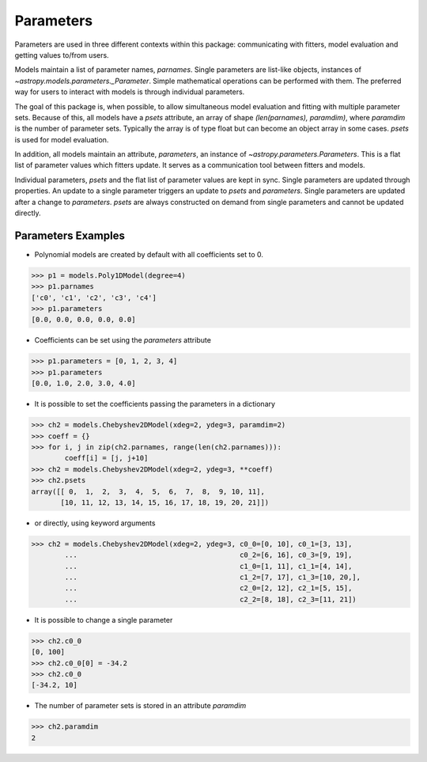 .. _parameters:

**********
Parameters
**********

Parameters are used in three different contexts within this package: 
communicating with fitters, model evaluation and getting values to/from users. 

Models maintain a list of parameter names, `parnames`. Single parameters are list-like 
objects, instances of `~astropy.models.parameters._Parameter`. Simple mathematical operations can be 
performed with them. The preferred way for users to interact with models is through 
individual parameters.

The goal of this package is, when possible, to allow simultaneous model evaluation 
and fitting with multiple parameter sets. Because of this, all models have a `psets`
attribute, an array of shape `(len(parnames), paramdim)`, where `paramdim` is the number of 
parameter sets. Typically the array is of type float but can become an object array in 
some cases. `psets` is used for model evaluation.

In addition, all models maintain an attribute, `parameters`, an instance of
`~astropy.parameters.Parameters`. This is a flat list of 
parameter values which fitters update. It serves as a communication tool between fitters
and models.

Individual parameters, `psets` and the flat list of parameter values are kept in sync. 
Single parameters are updated through properties. An update to a single parameter 
triggers an update to `psets` and `parameters`. Single parameters are updated 
after a change to `parameters`. `psets` are always constructed on demand from single 
parameters and cannot be updated directly.

Parameters Examples
-------------------

- Polynomial models are created by default with all coefficients set to 0.

>>> p1 = models.Poly1DModel(degree=4)
>>> p1.parnames
['c0', 'c1', 'c2', 'c3', 'c4']
>>> p1.parameters
[0.0, 0.0, 0.0, 0.0, 0.0]

- Coefficients can be set using the `parameters` attribute

>>> p1.parameters = [0, 1, 2, 3, 4]
>>> p1.parameters
[0.0, 1.0, 2.0, 3.0, 4.0]

- It is possible to set the coefficients passing the parameters in a dictionary

>>> ch2 = models.Chebyshev2DModel(xdeg=2, ydeg=3, paramdim=2)
>>> coeff = {}
>>> for i, j in zip(ch2.parnames, range(len(ch2.parnames))):
        coeff[i] = [j, j+10]
>>> ch2 = models.Chebyshev2DModel(xdeg=2, ydeg=3, **coeff)
>>> ch2.psets
array([[ 0,  1,  2,  3,  4,  5,  6,  7,  8,  9, 10, 11],
       [10, 11, 12, 13, 14, 15, 16, 17, 18, 19, 20, 21]])


- or directly, using keyword arguments

>>> ch2 = models.Chebyshev2DModel(xdeg=2, ydeg=3, c0_0=[0, 10], c0_1=[3, 13],
        ...                                       c0_2=[6, 16], c0_3=[9, 19],
        ...                                       c1_0=[1, 11], c1_1=[4, 14],
        ...                                       c1_2=[7, 17], c1_3=[10, 20,],
        ...                                       c2_0=[2, 12], c2_1=[5, 15],
        ...                                       c2_2=[8, 18], c2_3=[11, 21])


- It is possible to change a single parameter

>>> ch2.c0_0
[0, 100]
>>> ch2.c0_0[0] = -34.2
>>> ch2.c0_0
[-34.2, 10]

- The number of parameter sets is stored in an attribute `paramdim`

>>> ch2.paramdim
2


    